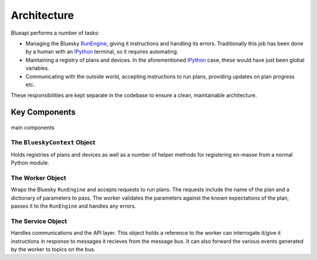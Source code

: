 Architecture
============

Blueapi performs a number of tasks:

* Managing the Bluesky RunEngine_, giving it instructions and handling its errors. Traditionally this job has been done by a human with an IPython_ terminal, so it requires automating.
* Maintaining a registry of plans and devices. In the aforementioned IPython_ case, these would have just been global variables.
* Communicating with the outside world, accepting instructions to run plans, providing updates on plan progress etc.

These responsibilities are kept separate in the codebase to ensure a clean, maintainable architecture.

Key Components
--------------

.. figure:: ../../images/blueapi-architecture.png
    :width: 600px
    :align: center

    main components


The ``BlueskyContext`` Object
^^^^^^^^^^^^^^^^^^^^^^^^^^^^^

Holds registries of plans and devices as well as a number of helper methods for 
registering en-masse from a normal Python module. 


The Worker Object
^^^^^^^^^^^^^^^^^

Wraps the Bluesky ``RunEngine`` and accepts requests to run plans. The requests include the name 
of the plan and a dictionary of parameters to pass. The worker validates the parameters against
the known expectations of the plan, passes it to the ``RunEngine`` and handles any errors.


The Service Object
^^^^^^^^^^^^^^^^^^

Handles communications and the API layer. This object holds a reference to the worker 
can interrogate it/give it instructions in response to messages it recieves from the message
bus. It can also forward the various events generated by the worker to topics on the bus.


.. _RunEngine: https://nsls-ii.github.io/bluesky/run_engine_api.html
.. _IPython: https://ipython.org/
